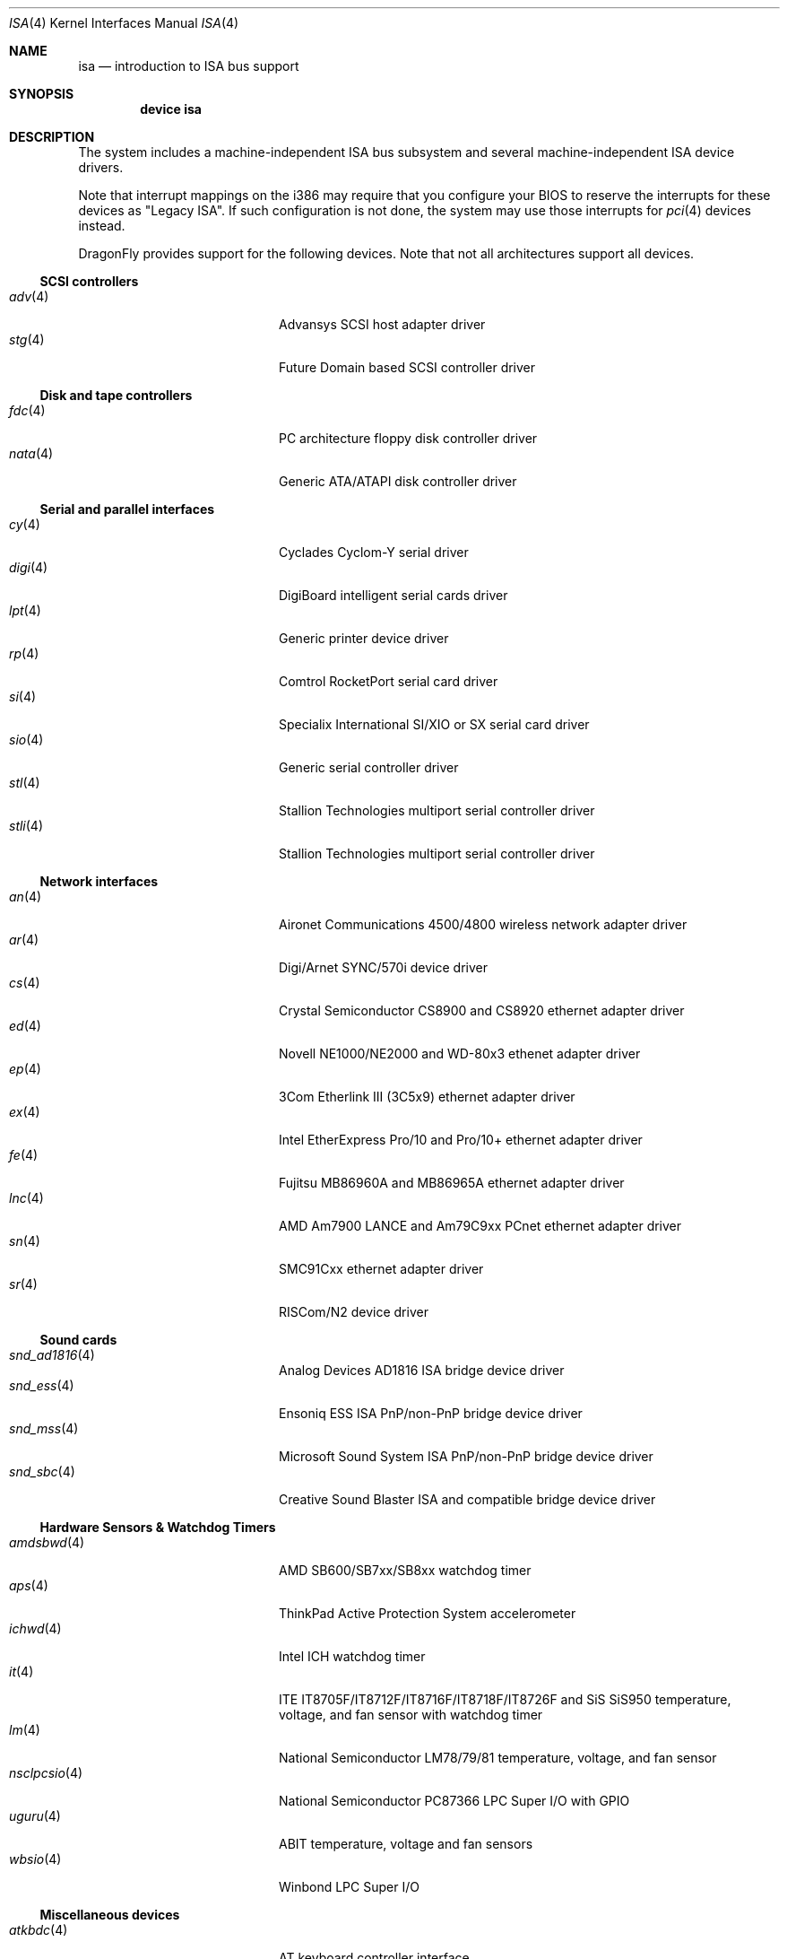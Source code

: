 .\"	$OpenBSD: isa.4,v 1.60 2008/03/19 19:33:12 deraadt Exp $
.\"	$NetBSD: isa.4,v 1.19 2000/03/18 16:54:37 augustss Exp $
.\"
.\" Copyright (c) 2000 Theo de Raadt.  All rights reserved.
.\" Copyright (c) 1997 Jason R. Thorpe.  All rights reserved.
.\" Copyright (c) 1997 Jonathan Stone
.\" All rights reserved.
.\"
.\" Redistribution and use in source and binary forms, with or without
.\" modification, are permitted provided that the following conditions
.\" are met:
.\" 1. Redistributions of source code must retain the above copyright
.\"    notice, this list of conditions and the following disclaimer.
.\" 2. Redistributions in binary form must reproduce the above copyright
.\"    notice, this list of conditions and the following disclaimer in the
.\"    documentation and/or other materials provided with the distribution.
.\" 3. All advertising materials mentioning features or use of this software
.\"    must display the following acknowledgements:
.\"      This product includes software developed by Jonathan Stone
.\" 4. The name of the author may not be used to endorse or promote products
.\"    derived from this software without specific prior written permission
.\"
.\" THIS SOFTWARE IS PROVIDED BY THE AUTHOR ``AS IS'' AND ANY EXPRESS OR
.\" IMPLIED WARRANTIES, INCLUDING, BUT NOT LIMITED TO, THE IMPLIED WARRANTIES
.\" OF MERCHANTABILITY AND FITNESS FOR A PARTICULAR PURPOSE ARE DISCLAIMED.
.\" IN NO EVENT SHALL THE AUTHOR BE LIABLE FOR ANY DIRECT, INDIRECT,
.\" INCIDENTAL, SPECIAL, EXEMPLARY, OR CONSEQUENTIAL DAMAGES (INCLUDING, BUT
.\" NOT LIMITED TO, PROCUREMENT OF SUBSTITUTE GOODS OR SERVICES; LOSS OF USE,
.\" DATA, OR PROFITS; OR BUSINESS INTERRUPTION) HOWEVER CAUSED AND ON ANY
.\" THEORY OF LIABILITY, WHETHER IN CONTRACT, STRICT LIABILITY, OR TORT
.\" (INCLUDING NEGLIGENCE OR OTHERWISE) ARISING IN ANY WAY OUT OF THE USE OF
.\" THIS SOFTWARE, EVEN IF ADVISED OF THE POSSIBILITY OF SUCH DAMAGE.
.\"
.Dd November 29, 2012
.Dt ISA 4
.Os
.Sh NAME
.Nm isa
.Nd introduction to ISA bus support
.Sh SYNOPSIS
.Cd "device isa"
.Sh DESCRIPTION
The system includes a machine-independent
.Tn ISA
bus subsystem and several machine-independent
.Tn ISA
device drivers.
.Pp
Note that interrupt mappings on the i386 may require that you configure
your BIOS to reserve the interrupts for these devices as "Legacy ISA".
If such configuration is not done, the system may use those interrupts
for
.Xr pci 4
devices instead.
.Pp
.Dx
provides support for the following devices.
Note that not all architectures support all devices.
.Ss SCSI controllers
.Bl -tag -width 12n -offset indent -compact
.It Xr adv 4
Advansys SCSI host adapter driver
.It Xr stg 4
Future Domain based SCSI controller driver
.El
.Ss Disk and tape controllers
.Bl -tag -width 12n -offset indent -compact
.It Xr fdc 4
PC architecture floppy disk controller driver
.It Xr nata 4
Generic ATA/ATAPI disk controller driver
.El
.Ss Serial and parallel interfaces
.Bl -tag -width 12n -offset indent -compact
.It Xr cy 4
Cyclades Cyclom-Y serial driver
.It Xr digi 4
DigiBoard intelligent serial cards driver
.It Xr lpt 4
Generic printer device driver
.It Xr rp 4
Comtrol RocketPort serial card driver
.It Xr si 4
Specialix International SI/XIO or SX serial card driver
.It Xr sio 4
Generic serial controller driver
.It Xr stl 4
Stallion Technologies multiport serial controller driver
.It Xr stli 4
Stallion Technologies multiport serial controller driver
.El
.Ss Network interfaces
.Bl -tag -width 12n -offset indent -compact
.It Xr an 4
Aironet Communications 4500/4800 wireless network adapter driver
.It Xr ar 4
Digi/Arnet SYNC/570i device driver
.It Xr cs 4
Crystal Semiconductor CS8900 and CS8920 ethernet adapter driver
.It Xr ed 4
Novell NE1000/NE2000 and WD-80x3 ethenet adapter driver
.It Xr ep 4
3Com Etherlink III (3C5x9) ethernet adapter driver
.It Xr ex 4
Intel EtherExpress Pro/10 and Pro/10+ ethernet adapter driver
.It Xr fe 4
Fujitsu MB86960A and MB86965A ethernet adapter driver
.It Xr lnc 4
AMD Am7900 LANCE and Am79C9xx PCnet ethernet adapter driver
.It Xr sn 4
SMC91Cxx ethernet adapter driver
.It Xr sr 4
RISCom/N2 device driver
.El
.Ss Sound cards
.Bl -tag -width 12n -offset indent -compact
.It Xr snd_ad1816 4
Analog Devices AD1816 ISA bridge device driver
.It Xr snd_ess 4
Ensoniq ESS ISA PnP/non-PnP bridge device driver
.It Xr snd_mss 4
Microsoft Sound System ISA PnP/non-PnP bridge device driver
.It Xr snd_sbc 4
Creative Sound Blaster ISA and compatible bridge device driver
.El
.Ss Hardware Sensors & Watchdog Timers
.Bl -tag -width 12n -offset indent -compact
.It Xr amdsbwd 4
AMD SB600/SB7xx/SB8xx watchdog timer
.It Xr aps 4
ThinkPad Active Protection System accelerometer
.It Xr ichwd 4
Intel ICH watchdog timer
.It Xr it 4
ITE IT8705F/IT8712F/IT8716F/IT8718F/IT8726F and SiS SiS950
temperature, voltage, and fan sensor with watchdog timer
.It Xr lm 4
National Semiconductor LM78/79/81 temperature, voltage, and fan sensor
.It Xr nsclpcsio 4
National Semiconductor PC87366 LPC Super I/O with GPIO
.It Xr uguru 4
ABIT temperature, voltage and fan sensors
.It Xr wbsio 4
Winbond LPC Super I/O
.El
.Ss Miscellaneous devices
.Bl -tag -width 12n -offset indent -compact
.It Xr atkbdc 4
AT keyboard controller interface
.It Xr joy 4
Joystick device driver
.It Xr npx 4
Numeric Processing Extension coprocessor and emulator
.It Xr orm 4
ISA I/O space option ROM(s) driver
.It Xr ppc 4
Parallel Port Chipset driver
.It Xr spic 4
Sony Programmable I/O Controller device driver
.It Xr syscons 4
System Console driver
.It Xr vga 4
VGA graphics driver
.El
.Sh SEE ALSO
.Xr intro 4 ,
.Xr pnpbios 4
